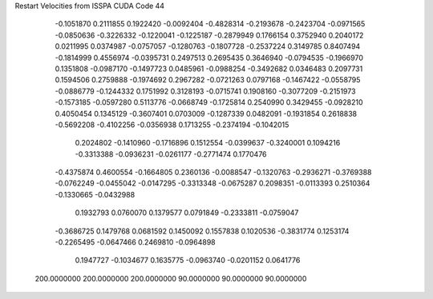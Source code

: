 Restart Velocities from ISSPA CUDA Code
44
  -0.1051870   0.2111855   0.1922420  -0.0092404  -0.4828314  -0.2193678
  -0.2423704  -0.0971565  -0.0850636  -0.3226332  -0.1220041  -0.1225187
  -0.2879949   0.1766154   0.3752940   0.2040172   0.0211995   0.0374987
  -0.0757057  -0.1280763  -0.1807728  -0.2537224   0.3149785   0.8407494
  -0.1814999   0.4556974  -0.0395731   0.2497513   0.2695435   0.3646940
  -0.0794535  -0.1966970   0.1351808  -0.0987170  -0.1497723   0.0485961
  -0.0988254  -0.3492682   0.0346483   0.2097731   0.1594506   0.2759888
  -0.1974692   0.2967282  -0.0721263   0.0797168  -0.1467422  -0.0558795
  -0.0886779  -0.1244332   0.1751992   0.3128193  -0.0715741   0.1908160
  -0.3077209  -0.2151973  -0.1573185  -0.0597280   0.5113776  -0.0668749
  -0.1725814   0.2540990   0.3429455  -0.0928210   0.4050454   0.1345129
  -0.3607401   0.0703009  -0.1287339   0.0482091  -0.1931854   0.2618838
  -0.5692208  -0.4102256  -0.0356938   0.1713255  -0.2374194  -0.1042015
   0.2024802  -0.1410960  -0.1716896   0.1512554  -0.0399637  -0.3240001
   0.1094216  -0.3313388  -0.0936231  -0.0261177  -0.2771474   0.1770476
  -0.4375874   0.4600554  -0.1664805   0.2360136  -0.0088547  -0.1320763
  -0.2936271  -0.3769388  -0.0762249  -0.0455042  -0.0147295  -0.3313348
  -0.0675287   0.2098351  -0.0113393   0.2510364  -0.1330665  -0.0432988
   0.1932793   0.0760070   0.1379577   0.0791849  -0.2333811  -0.0759047
  -0.3686725   0.1479768   0.0681592   0.1450092   0.1557838   0.1020536
  -0.3831774   0.1253174  -0.2265495  -0.0647466   0.2469810  -0.0964898
   0.1947727  -0.1034677   0.1635775  -0.0963740  -0.0201152   0.0641776
 200.0000000 200.0000000 200.0000000  90.0000000  90.0000000  90.0000000
